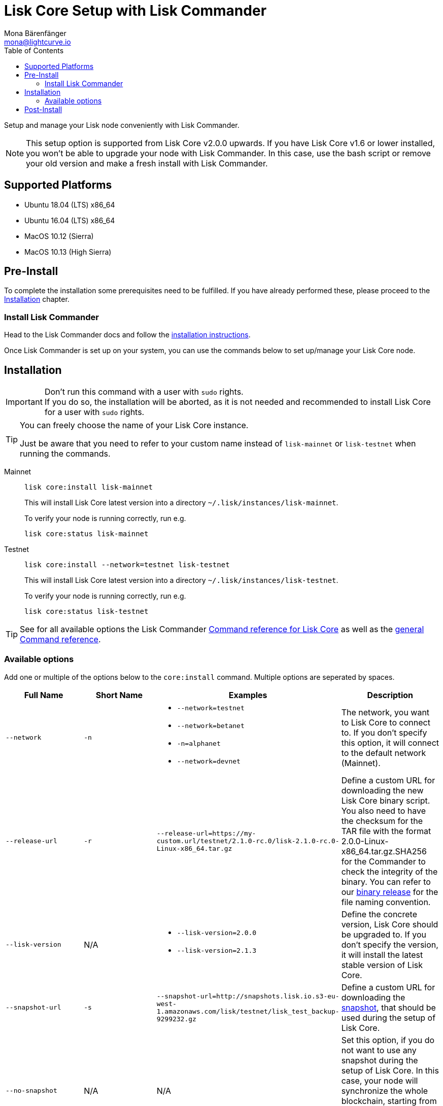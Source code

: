 = Lisk Core Setup with Lisk Commander
Mona Bärenfänger <mona@lightcurve.io>
:description: The Lisk Core Commander Setup describes all necessary steps and requirements to install the Lisk SDK via Lisk Commander.
:toc:
:v_sdk: master
:v_core: 2.1.3
:url_sdk_commander_setup: {v_sdk}@lisk-sdk::reference/lisk-commander/index.adoc#setup
:url_sdk_commander_liskcore: {v_sdk}@lisk-sdk::reference/lisk-commander/user-guide/lisk-core.adoc
:url_sdk_commander_commands: {v_sdk}@lisk-sdk::reference/lisk-commander/user-guide/commands.adoc
:url_binary_download: https://downloads.lisk.io/lisk/mainnet/{v_core}/
:url_snapshots: index.adoc#snapshots
:url_config_logrotation: management/logs.adoc#logrotation
:url_config_api_access: management/api-access.adoc#api_access
:url_config: management/configuration.adoc


Setup and manage your Lisk node conveniently with Lisk Commander.

[NOTE]
====
This setup option is supported from Lisk Core v2.0.0 upwards.
If you have Lisk Core v1.6 or lower installed, you won't be able to upgrade your node with Lisk Commander.
In this case, use the bash script or remove your old version and make a fresh install with Lisk Commander.
====

== Supported Platforms

* Ubuntu 18.04 (LTS) x86_64
* Ubuntu 16.04 (LTS) x86_64
* MacOS 10.12 (Sierra)
* MacOS 10.13 (High Sierra)

== Pre-Install

To complete the installation some prerequisites need to be fulfilled.
If you have already performed these, please proceed to the <<install, Installation>> chapter.

=== Install Lisk Commander

Head to the Lisk Commander docs and follow the xref:{url_sdk_commander_setup}[installation instructions].

Once Lisk Commander is set up on your system, you can use the commands below to set up/manage your Lisk Core node.

[[install]]
== Installation

[IMPORTANT]
====
Don't run this command with a user with `sudo` rights. +
If you do so, the installation will be aborted, as it is not needed and recommended to install Lisk Core for a user with `sudo` rights.
====

[TIP]
====
You can freely choose the name of your Lisk Core instance.

Just be aware that you need to refer to your custom name instead of `lisk-mainnet` or `lisk-testnet` when running the commands.
====

[tabs]
====
Mainnet::
+
--
[source,bash]
----
lisk core:install lisk-mainnet
----

This will install Lisk Core latest version into a directory `~/.lisk/instances/lisk-mainnet`.

To verify your node is running correctly, run e.g.

[source,bash]
----
lisk core:status lisk-mainnet
----
--
Testnet::
+
--
[source,bash]
----
lisk core:install --network=testnet lisk-testnet
----

This will install Lisk Core latest version into a directory `~/.lisk/instances/lisk-testnet`.

To verify your node is running correctly, run e.g.

[source,bash]
----
lisk core:status lisk-testnet
----
--
====

TIP: See for all available options the Lisk Commander xref:{url_sdk_commander_liskcore}[Command reference for Lisk Core] as well as the xref:{url_sdk_commander_commands}[general Command reference].

=== Available options

Add one or multiple of the options below to the `core:install` command. Multiple options are seperated by spaces.

|===
| Full Name | Short Name | Examples | Description

| `--network` | `-n`
a|
* `--network=testnet`
* `--network=betanet`
* `-n=alphanet`
* `--network=devnet`
| The network, you want to Lisk Core to connect to. If you don't specify this option, it will connect to the default network (Mainnet).

| `--release-url` | `-r`
| `--release-url=https://my-custom.url/testnet/2.1.0-rc.0/lisk-2.1.0-rc.0-Linux-x86_64.tar.gz`
| Define a custom URL for downloading the new Lisk Core binary script.
You also need to have the checksum for the TAR file with the format 2.0.0-Linux-x86_64.tar.gz.SHA256 for the Commander to check the integrity of the binary.
You can refer to our {url_binary_download}[binary release] for the file naming convention.

| `--lisk-version` | N/A
a|
* `--lisk-version=2.0.0`
* `--lisk-version=2.1.3`
| Define the concrete version, Lisk Core should be upgraded to.
If you don't specify the version, it will install the latest stable version of Lisk Core.

| `--snapshot-url` | `-s`
| `--snapshot-url=http://snapshots.lisk.io.s3-eu-west-1.amazonaws.com/lisk/testnet/lisk_test_backup-9299232.gz`
| Define a custom URL for downloading the xref:{url_snapshots}[snapshot], that should be used during the setup of Lisk Core.

| `--no-snapshot` | N/A
| N/A | Set this option, if you do not want to use any snapshot during the setup of Lisk Core.
In this case, your node will synchronize the whole blockchain, starting from genesis block.
If you choose this option, the setup process will take a significantly longer time.

| `--no-start` | N/A
| N/A | Set this option, if you don't want to start Lisk Core automatically after the installation.
|===


== Post-Install

After installation, check which ports Lisk Core is listening by checking the status:

[tabs]
====
Mainnet::
+
--
[source,bash]
----
lisk core:status lisk-mainnet
----
--
Testnet::
+
--
[source,bash]
----
lisk core:status lisk-testnet
----
--
====

Check you network settings to verify the corresponding ports are open.

It’s also recommended to set up a xref:{url_config_logrotation}[log rotation].

If you are not running Lisk locally, you will need to follow the xref:{url_config_api_access}[Configuration - API] document to enable access.

With all of the above steps complete you are ready to move on to the configuration documentation if you wish to enable forging or SSL, please see xref:{url_config}[General Configuration].
